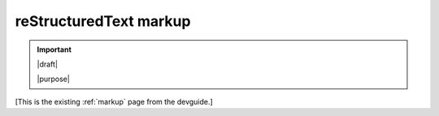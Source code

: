 =======================
reStructuredText markup
=======================

.. important::

   |draft|

   |purpose|


[This is the existing :ref:`markup` page from the devguide.]
